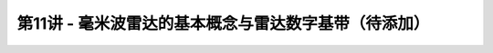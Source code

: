 .. -----------------------------------------------------------------------------
   ..
   ..  Filename       : index.rst
   ..  Author         : Huang Leilei
   ..  Status         : phase 000
   ..  Created        : 2025-02-18
   ..  Description    : description about 第11讲 - 毫米波雷达的基本概念与雷达数字基带
   ..
.. -----------------------------------------------------------------------------

第11讲 - 毫米波雷达的基本概念与雷达数字基带（待添加）
--------------------------------------------------------------------------------
